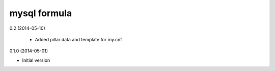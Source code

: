 mysql formula
================

0.2 (2014-05-10)

 - Added pillar data and template for my.cnf

0.1.0 (2014-05-01)

- Initial version
